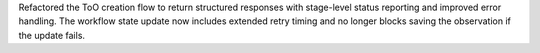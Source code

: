 Refactored the ToO creation flow to return structured responses with stage-level status reporting and improved error handling. The workflow state update now includes extended retry timing and no longer blocks saving the observation if the update fails.